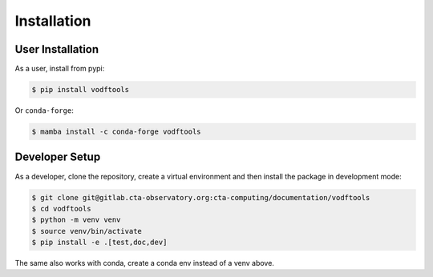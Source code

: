 Installation
============

User Installation
-----------------

As a user, install from pypi:

.. code-block:: shell

    $ pip install vodftools

Or ``conda-forge``:

.. code-block:: shell

    $ mamba install -c conda-forge vodftools



Developer Setup
---------------

As a developer, clone the repository, create a virtual environment
and then install the package in development mode:

.. code-block:: shell

   $ git clone git@gitlab.cta-observatory.org:cta-computing/documentation/vodftools
   $ cd vodftools
   $ python -m venv venv
   $ source venv/bin/activate
   $ pip install -e .[test,doc,dev]

The same also works with conda, create a conda env instead of a venv above.
